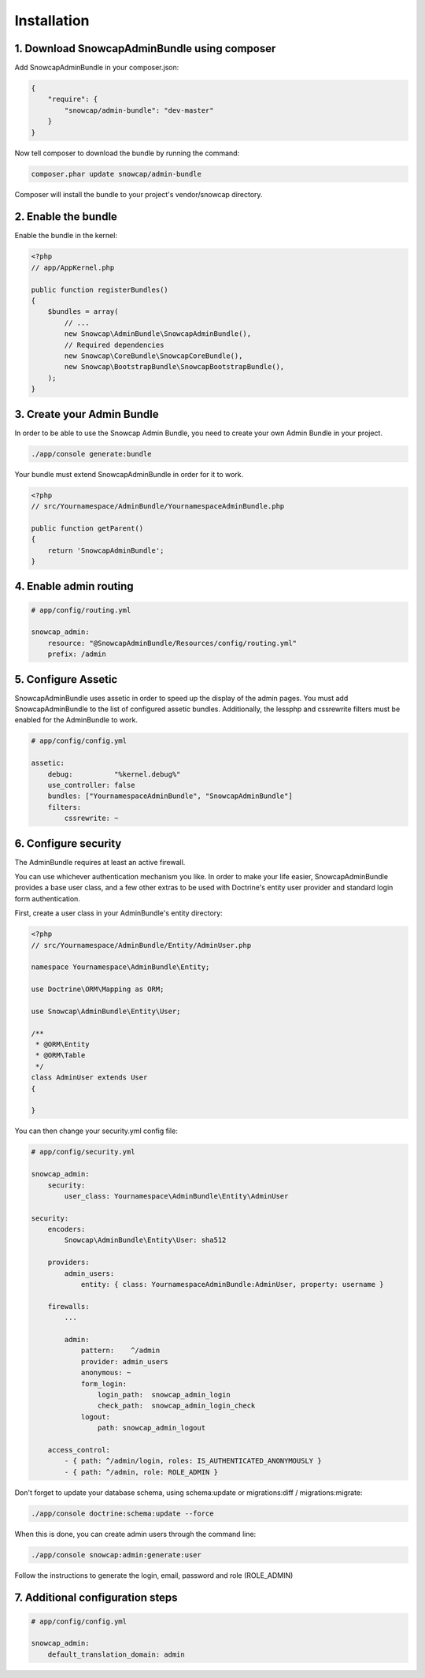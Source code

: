 Installation
============


1. Download SnowcapAdminBundle using composer
---------------------------------------------

Add SnowcapAdminBundle in your composer.json:

.. code-block:: yaml

	{
	    "require": {
	        "snowcap/admin-bundle": "dev-master"
	    }
	}

Now tell composer to download the bundle by running the command:

.. code-block:: console

	composer.phar update snowcap/admin-bundle

Composer will install the bundle to your project's vendor/snowcap directory.

2. Enable the bundle
--------------------

Enable the bundle in the kernel:

.. code-block:: php

	<?php
	// app/AppKernel.php

	public function registerBundles()
	{
	    $bundles = array(
	        // ...
	        new Snowcap\AdminBundle\SnowcapAdminBundle(),
	        // Required dependencies
	        new Snowcap\CoreBundle\SnowcapCoreBundle(),
	        new Snowcap\BootstrapBundle\SnowcapBootstrapBundle(),
	    );
	}

3. Create your Admin Bundle
---------------------------

In order to be able to use the Snowcap Admin Bundle, you need to create your own Admin Bundle in your project.

.. code-block:: console

	./app/console generate:bundle

Your bundle must extend SnowcapAdminBundle in order for it to work.

.. code-block:: php

	<?php
	// src/Yournamespace/AdminBundle/YournamespaceAdminBundle.php

	public function getParent()
	{
	    return 'SnowcapAdminBundle';
	}

4. Enable admin routing
-----------------------

.. code-block:: yaml

	# app/config/routing.yml

	snowcap_admin:
	    resource: "@SnowcapAdminBundle/Resources/config/routing.yml"
	    prefix: /admin

5. Configure Assetic
--------------------

SnowcapAdminBundle uses assetic in order to speed up the display of the admin pages. You must add SnowcapAdminBundle to the list of configured assetic bundles. Additionally, the lessphp and cssrewrite filters must be enabled for the AdminBundle to work.

.. code-block:: yaml

	# app/config/config.yml

	assetic:
	    debug:          "%kernel.debug%"
	    use_controller: false
	    bundles: ["YournamespaceAdminBundle", "SnowcapAdminBundle"]
	    filters:
	        cssrewrite: ~

6. Configure security
---------------------

The AdminBundle requires at least an active firewall.

You can use whichever authentication mechanism you like. In order to make your life easier, SnowcapAdminBundle provides a base user class, and a few other extras to be used with Doctrine's entity user provider and standard login form authentication.

First, create a user class in your AdminBundle's entity directory:

.. code-block:: php

	<?php
	// src/Yournamespace/AdminBundle/Entity/AdminUser.php

	namespace Yournamespace\AdminBundle\Entity;

	use Doctrine\ORM\Mapping as ORM;

	use Snowcap\AdminBundle\Entity\User;

	/**
	 * @ORM\Entity
	 * @ORM\Table
	 */
	class AdminUser extends User
	{

	}

You can then change your security.yml config file:

.. code-block:: yaml

	# app/config/security.yml

	snowcap_admin:
	    security:
	        user_class: Yournamespace\AdminBundle\Entity\AdminUser

	security:
	    encoders:
	        Snowcap\AdminBundle\Entity\User: sha512

	    providers:
	        admin_users:
	            entity: { class: YournamespaceAdminBundle:AdminUser, property: username }

	    firewalls:
	        ...

	        admin:
	            pattern:    ^/admin
	            provider: admin_users
	            anonymous: ~
	            form_login:
	                login_path:  snowcap_admin_login
	                check_path:  snowcap_admin_login_check
	            logout:
	                path: snowcap_admin_logout

	    access_control:
	        - { path: ^/admin/login, roles: IS_AUTHENTICATED_ANONYMOUSLY }
	        - { path: ^/admin, role: ROLE_ADMIN }

Don't forget to update your database schema, using schema:update or migrations:diff / migrations:migrate:

.. code-block:: console

	./app/console doctrine:schema:update --force

When this is done, you can create admin users through the command line:

.. code-block:: console

	./app/console snowcap:admin:generate:user

Follow the instructions to generate the login, email, password and role (ROLE_ADMIN)

7. Additional configuration steps
---------------------------------

.. code-block:: yaml

	# app/config/config.yml

	snowcap_admin:
	    default_translation_domain: admin


